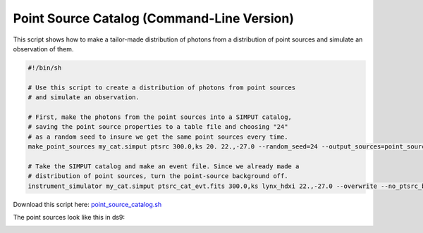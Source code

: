 .. _point-source-catalog-cmd:

Point Source Catalog (Command-Line Version)
===========================================

This script shows how to make a tailor-made distribution of photons from a
distribution of point sources and simulate an observation of them.

.. code-block:: bash

    #!/bin/sh

    # Use this script to create a distribution of photons from point sources
    # and simulate an observation.

    # First, make the photons from the point sources into a SIMPUT catalog,
    # saving the point source properties to a table file and choosing "24"
    # as a random seed to insure we get the same point sources every time.
    make_point_sources my_cat.simput ptsrc 300.0,ks 20. 22.,-27.0 --random_seed=24 --output_sources=point_source_table.dat

    # Take the SIMPUT catalog and make an event file. Since we already made a
    # distribution of point sources, turn the point-source background off.
    instrument_simulator my_cat.simput ptsrc_cat_evt.fits 300.0,ks lynx_hdxi 22.,-27.0 --overwrite --no_ptsrc_bkgnd

Download this script here: `point_source_catalog.sh <../point_source_catalog.sh>`_

The point sources look like this in ds9:

.. image:: ../images/point_source_catalog.png
   :width: 800px
